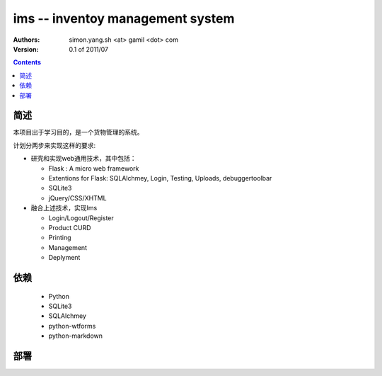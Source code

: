 ims -- inventoy management system
=================================

:Authors: simon.yang.sh <at> gamil <dot> com   
:Version: 0.1 of 2011/07

.. contents::

简述
~~~~~~~~~~
本项目出于学习目的，是一个货物管理的系统。

计划分两步来实现这样的要求:

* 研究和实现web通用技术，其中包括：

  * Flask : A micro web framework
  * Extentions for Flask: SQLAlchmey, Login, Testing, Uploads, debuggertoolbar
  * SQLite3
  * jQuery/CSS/XHTML

* 融合上述技术，实现Ims

  * Login/Logout/Register
  * Product CURD
  * Printing
  * Management 
  * Deplyment

依赖
~~~~~~~~

  * Python
  * SQLite3
  * SQLAlchmey
  * python-wtforms
  * python-markdown

部署
~~~~~~~~

